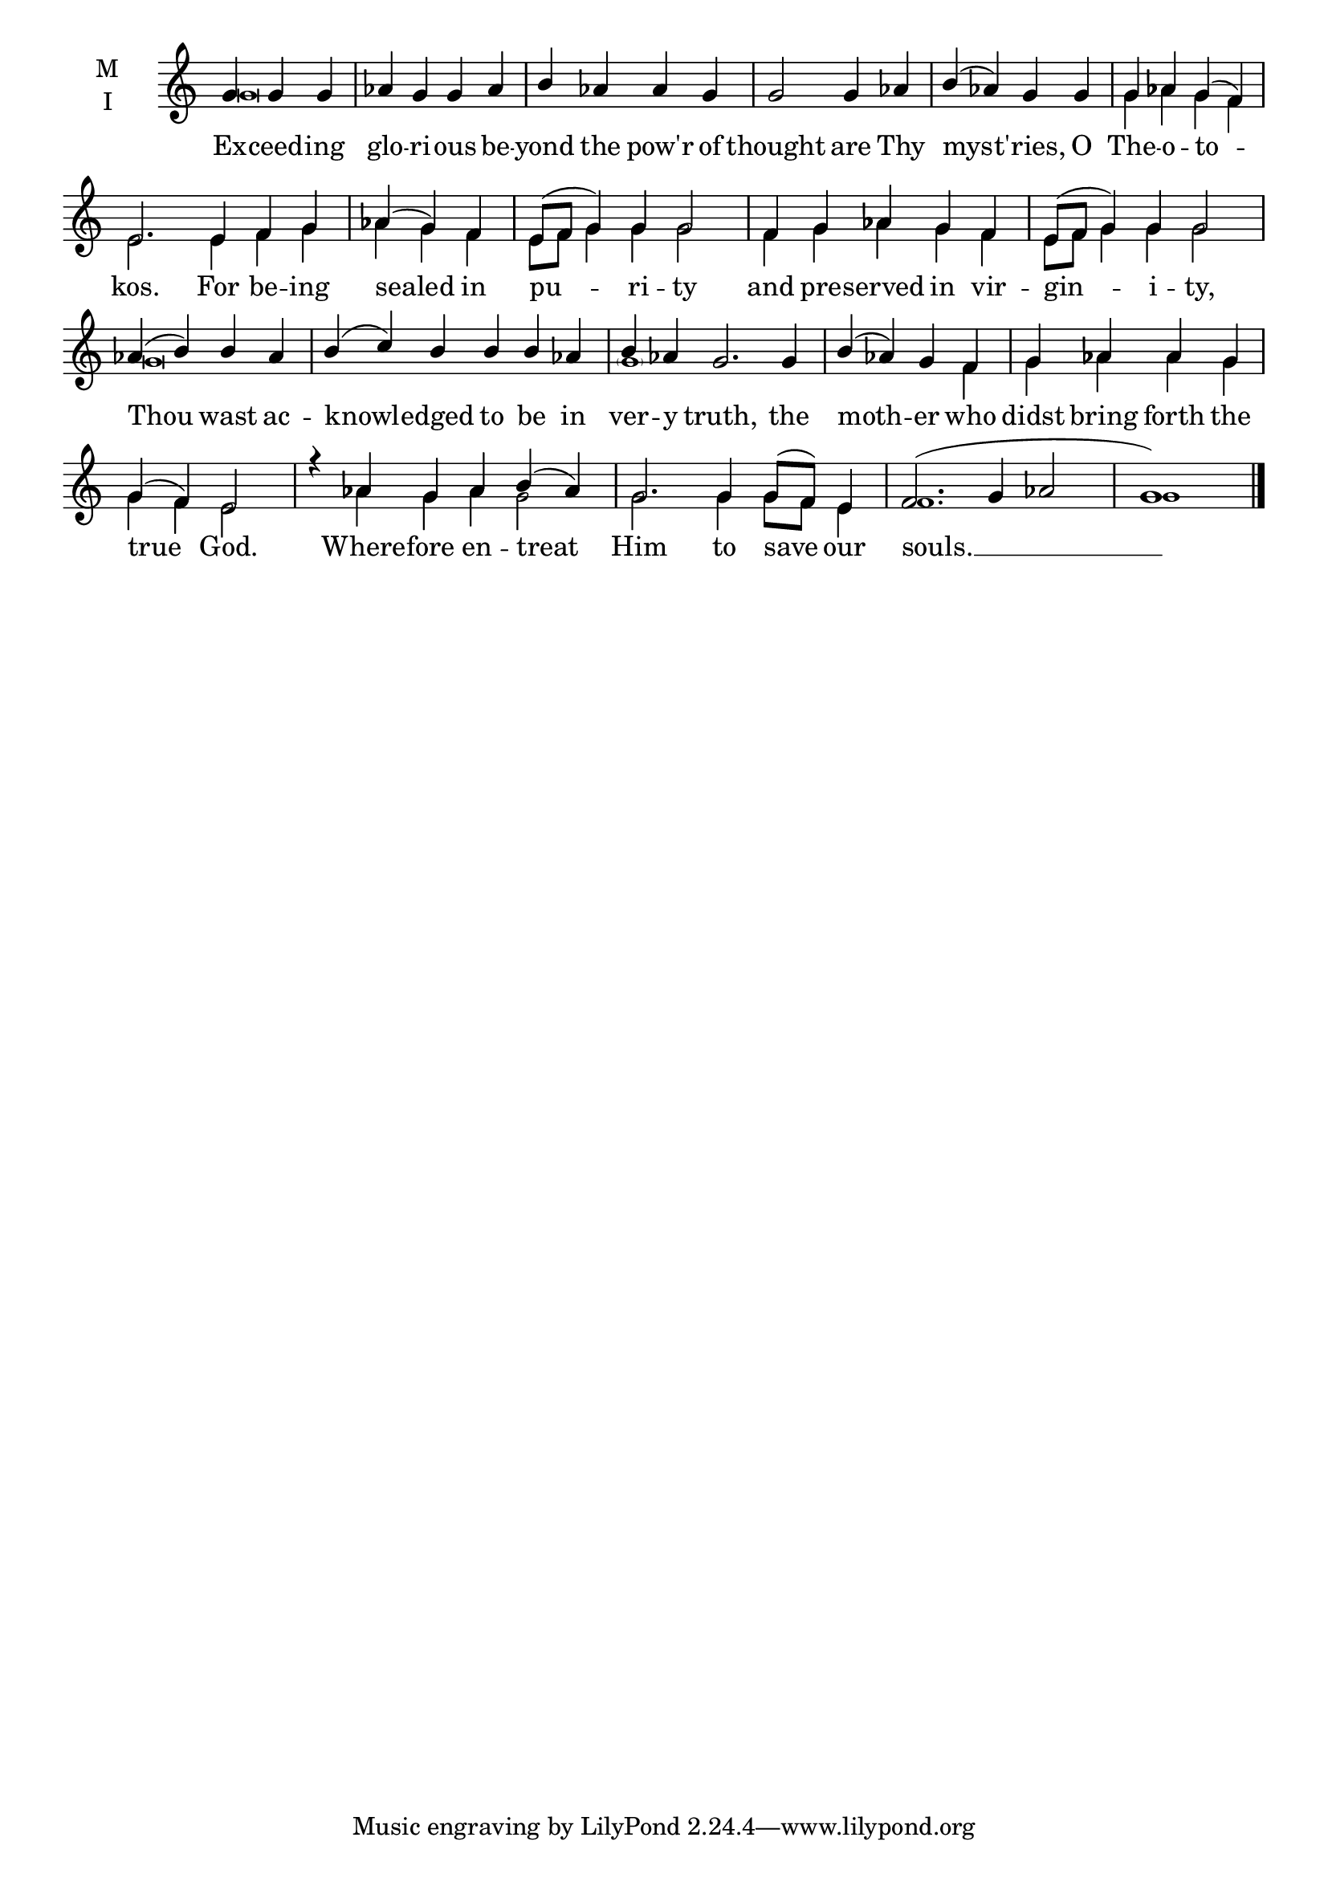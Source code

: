 \version "2.18.2"

threebm=\set Timing.measureLength = #(ly:make-moment 3/4)
fourbm=\set Timing.measureLength = #(ly:make-moment 4/4)
fivebm=\set Timing.measureLength = #(ly:make-moment 5/4)
sixbm=\set Timing.measureLength = #(ly:make-moment 6/4)
sevenbm=\set Timing.measureLength = #(ly:make-moment 7/4)

global = {
  \time 4/4 % Starts with
  \key c \major
}

lyricText = \lyricmode {
  Ex -- ceed -- ing glo -- ri -- ous be -- yond the pow'r of thought
  are Thy mys -- t'ries, O The -- o -- to -- kos.
  For be -- ing sealed in pu -- ri -- ty and pre -- served in vir -- gin -- i -- ty,
  Thou wast ac -- knowl -- edged to be in ver -- y truth,
  the moth -- er who didst bring forth the true God.
  Where -- fore en -- treat Him
  to save our souls. __
}

melody = \relative g' { \global \partial 2.
  g4 g g aes g g aes b aes aes g g2
  g4 aes b( aes) g g g aes g( f) \sixbm e2.
  e4 f g \threebm aes( g) f \fivebm e8( f g4) g g2
  f4 g aes g f e8( f g4) g g2
  \fourbm aes4( b) b aes \sixbm b4( c) b b b aes b aes g2.
  g4 \fourbm b( aes) g f
  g aes aes g g( f) e2
  \sixbm r4 aes g aes b( aes) g2.
  g4 g8( f) e4 f2.( g4 aes2 \fourbm g1) \bar"|."
}

ison = \relative g' { \global \tiny
  g\breve s2.
  s\breve g4 aes g f e2.
  e4 f g aes g f e8 f g4 g g2 f4 g aes g f e8 f g4 g g2
  g\breve s2 \parenthesize g1
  s2 s2. f4 g aes aes g g f e2
  s4 aes g aes g2 g2.
  g4 g8 f e4 f1. g1
}

\score {
  \new ChoirStaff <<
    \new Staff \with {
      midiInstrument = "choir aahs"
      instrumentName = \markup \center-column { M I }
    } <<
      \new Voice = "melody" { \voiceOne \melody }
      \new Voice = "ison" { \voiceTwo \ison }
    >>
    \new Lyrics \with {
      \override VerticalAxisGroup #'staff-affinity = #CENTER
    } \lyricsto "melody" \lyricText

  >>
  \layout {
    \context {
      \Staff
      \remove "Time_signature_engraver"
    }
    \context {
      \Score
      \omit BarNumber
    }
  }
  \midi { \tempo 4 = 200
          \context {
            \Voice
            \remove "Dynamic_performer"
    }
  }
}
